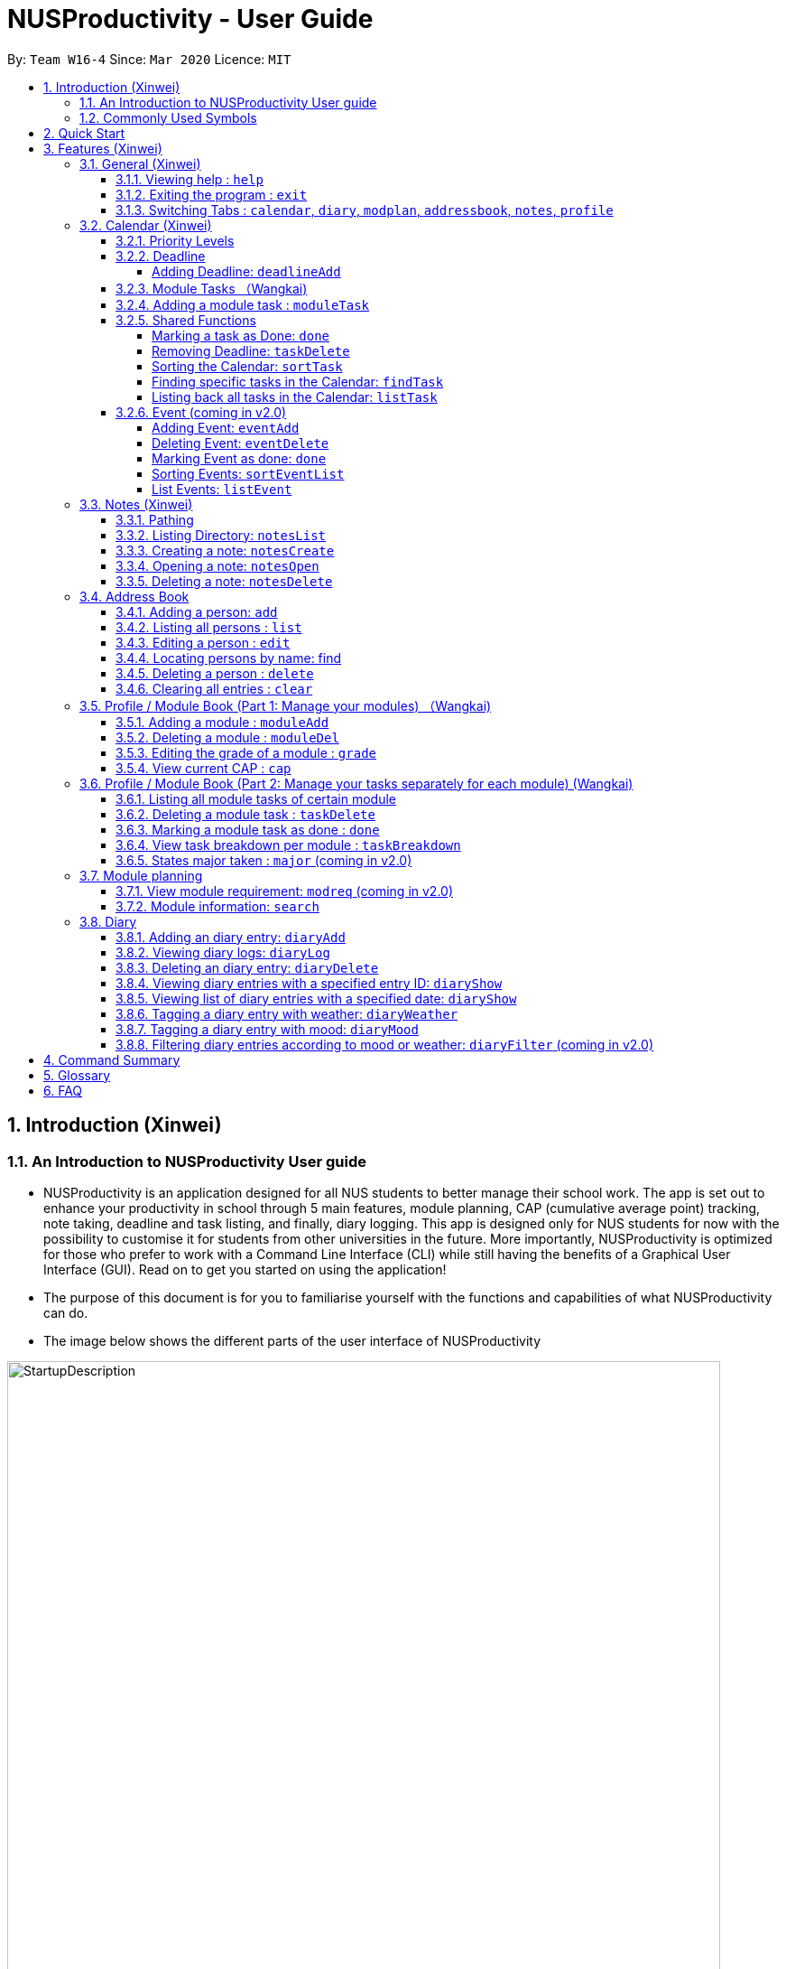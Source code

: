= NUSProductivity - User Guide
:site-section: UserGuide
:toc:
:toclevels: 4
:toc-title:
:toc-placement: preamble
:sectnums:
:imagesDir: images
:stylesDir: stylesheets
:xrefstyle: full
:experimental:
ifdef::env-github[]
:tip-caption: :bulb:
:note-caption: :information_source:
:caution-caption: :fire:
:important-caption: :heavy_exclamation_mark:
endif::[]
:repoURL: https://github.com/AY1920S2-CS2103T-W16-4/main

By: `Team W16-4`      Since: `Mar 2020`      Licence: `MIT`

== Introduction (Xinwei)



=== An Introduction to NUSProductivity User guide

- NUSProductivity is an application designed for all NUS students to better manage their school work. The app is set out to enhance your productivity in school through 5 main features, module planning, CAP (cumulative average point) tracking, note taking, deadline and task listing, and finally, diary logging. This app is designed only for NUS students for now with the possibility to customise it for students from other universities in the future. More importantly, NUSProductivity is optimized for those who prefer to work with a Command Line Interface (CLI) while still having the benefits of a Graphical User Interface (GUI). Read on to get you started on using the application!

- The purpose of this document is for you to familiarise yourself with the functions and capabilities of what NUSProductivity can do.

- The image below shows the different parts of the user interface of NUSProductivity

.NUSProductivity Introduction
image::StartupDescription.png[width="790"]


=== Commonly Used Symbols

[NOTE]
This symbol indicates something you should take note of.

[TIP]
This symbol indicates a tip that you could use.

[CAUTION]
This symbol indicates something need be used or followed with caution.

[IMPORTANT]
This symbol indicates something you really need to pay attention to.


==  Quick Start

This section allows you to start up NUSProductivity with ease. Detailed steps are listed below.

.  Ensure you have Java `11` or above installed on your computer, if not you can refer to the guide below
.  https://docs.oracle.com/en/java/javase/11/install/installation-jdk-microsoft-windows-platforms.html#GUID-C11500A9-252C-46FE-BB17-FC5A9528EAEB[Windows] https://docs.oracle.com/en/java/javase/11/install/installation-jdk-macos.html#GUID-2FE451B0-9572-4E38-A1A5-568B77B146DE[Mac]
.  Download the latest version of `NUSProductivity.jar` link:{repoURL}/releases[here].
.  Copy the file to the folder you want to use as the home folder for NUSProductivity.
.  Double-click the file to start the app. The GUI should appear in a few seconds (screenshot of GUI shown below).
+
.NUSProductivity Start up
image::Ui.png[width="790"]
+
.  Type the command in the command box and press kbd:[Enter] to execute it. +
e.g. typing *`help`* and pressing kbd:[Enter] will open the help window.
.  Some example commands you can try:

* **`search`**`CS2103T` : searches for the module `CS2103T`
* **`calendar`** : Allows you to switch to the calendar tab
* **`deadlineAdd desc/Finish homework by/30-04-2020 cat/School`** : schedules a deadline on the calendar for you to finish your homework
* *`cap`* : calculates your CAP
* *`exit`* : exits the app

.  Refer to <<Features>> for details of each command.




[[Features]]
== Features (Xinwei)

This section shows the detailed list of usable commands.

====
*Command Format*

* Words in `UPPER_CASE` are the parameters to be supplied by the user e.g. in `add n/NAME`, `NAME` is a parameter which can be used as `add n/John Doe`.
* Items in square brackets are optional e.g `n/NAME [t/TAG]` can be used as `n/John Doe t/friend` or as `n/John Doe`.
* Items with `…`​ after them can be used multiple times including zero times e.g. `[t/TAG]...` can be used as `{nbsp}` (i.e. 0 times), `t/friend`, `t/friend t/family` etc.
* Parameters can be in any order e.g. if the command specifies `n/NAME p/PHONE_NUMBER`, `p/PHONE_NUMBER n/NAME` is also acceptable.
====
=== General (Xinwei)

==== Viewing help : `help`

- Format: `help`

==== Exiting the program : `exit`

- Exits the program.

- Format: `exit`

==== Switching Tabs : `calendar`, `diary`, `modplan`, `addressbook`, `notes`, `profile`

- This command allows you to switch to the tab using the command line instead of clicking on the respective tab.
- Format: `calendar`, `diary`, `modplan`, `addressbook`, `notes`, `profile`

+
.Switching tabs
image::switching_tabs.png[width="790"]
+

// tag::Calendar[]

=== Calendar (Xinwei)

The calendar feature in the app that allows you to schedule and set deadline for important tasks such as project or assignment deadlines.

The application allows you to add 2 type of tasks, `deadline` and `moduleTask`.

`moduleTask` allows you to tag a module, that you have already inputted in your Profile tab, to the task itself. It allows you to set the priority level of the task.

`deadline` allows you to input a deadline event into the calendar without any specified modules attached to it.

==== Priority Levels

We give you the flexibility to choose and indicate what priority each `moduleTask` should have. This priority is represented from 1 to 5, with 1 being the lowest priority and 5 being the highest.

.NUSProductivity calendar priority levels
image::prioritylevels.png[width="790"]


==== Deadline

===== Adding Deadline: `deadlineAdd`

- Schedules a task tagged with a deadline to the calendar. A dot will be shown to indicate there is a deadline to be met on that day

- Format: `deadlineAdd desc/DESCRIPTION by/DD-MM-YYYY cat/CATEGORY`

.Adding Deadlines
image::deadlineAdd.png[width="790"]

After invoking the command, the deadline will be added to the calendar as shown in figure 5. The task will be tagged as light grey to signify it is uncompleted yet.

Deadline tasks are defaulty tagged with the lowest priority.

==== Module Tasks （Wangkai)

==== Adding a module task : `moduleTask`

- Format: `moduleTask desc/DESCRIPTION m/MODULE_CODE date/DEADLINE_OR_SCHEDULED_TIMING pri/PRIORITY`

[CAUTION]
The date inputted should be in the format: DD-MM-YYYY.

****
* This command allows you to create tasks to certain module you added to the program before.
* Stores the task added in the module book and automatically adds and shows on the Calender.
* You will get an updated list of tasks related to that specific module after adding. (shown in command line)
****
- Example:
* `moduleTask desc/essay m/CS2101 date/02-04-2020 pri/3` +
Add a module task as specified in module book and also shows on calendar.

.Adding a module task for certain module
image::ModuleTaskProfile.png[width="790"]

.module task added will also be shown on calendar
image::ModuleTaskCalendar.png[width="790"]

[NOTE]
This requires you to add a module under `moduleAdd` before you can use it

.Error when adding a module task without adding a module first.
image::moduleTaskAddError.png[width="790"]

==== Shared Functions

The commands stated in this section can be used for both moduleTask and deadline tasks.


===== Marking a task as Done: `done`

- Marks a task as completed, completed task will be shown with a black background while uncompleted task will be shown as a grey background.

- Format: `done index/INDEX`

.Completing a task
image::taskDone.png[width="790"]

After a task is completed, it will be pushed to the bottom, the dot on the calendar removed and the background of the task is changed to black to signify the task is compelted.

===== Removing Deadline: `taskDelete`

- Deletes a task from the deadline list, marking the task as done

- Format: `taskDelete index/INDEX`

.Deleting a task
image::taskDelete.png[width="790"]

[TIP]
Tip: delete a task only after the date have passed to make sure everything is completed up to your current date

===== Sorting the Calendar: `sortTask`

- Allows you to sort the tasks list on the left by either date or priority. This gives you the flexibility to plan ahead, whether you want to complete a more urgent task or to complete a task with the deadline that is earlier

- Format: `sortTask by/SORT`

.Sorting tasks by priority
image::taskSort.png[width="790"]

[NOTE]
SORT can only be either date or priority

===== Finding specific tasks in the Calendar: `findTask`

- Allows you to see task at a glance based on what you specified.

- Format: `findTask m/MODULECODE` or `findTask cat/CATEGORY` or `findTask date/DD-MM-YYYY`

.Finding task by module Code
image::findTask.png[width="790"]

[NOTE]
The dots on the calendar will not disappear and will show that there is still task to be completed on that date despite filtering

===== Listing back all tasks in the Calendar: `listTask`

- Allows you to list back all task after you have filtered the list with findTask

- Format: `listTask`

.Listing all tasks
image::listTask.png[width="790"]

==== Event (coming in v2.0)

===== Adding Event: `eventAdd`

- Schedules event to the calendar

- Format: `eventAdd` desc/DESCRIPTION on/DD-MM-YYYY

===== Deleting Event: `eventDelete`

- Deletes event from list with the given index

- Format: `eventDelete` index/INDEX

===== Marking Event as done: `done`

[NOTE]
This is meant to be an extension of the done command above, hence its implementation will follow said format.

- Format: done index/INDEX

===== Sorting Events: `sortEventList`

- Sorts events by date (default)

- Format: `sortEventList`

===== List Events: `listEvent`

- Lists scheduled events

- Format: `listEvent`

// end::Calendar[]


// tag::Notes[]

=== Notes (Xinwei)

- Allows you to create notes from the application, making it easier for you to find your files since often time students have a lot of research papers or references opened when writing a report.

- Allows for users to create documents for notes, organise their notes in folders.
Default location is set to
`/User/<ACCOUNT NAME>` for mac
`C:\Users\<ACCOUNT NAME>` for windows



==== Pathing

- The notes feature allows you to specify the pathing used to access the file/folder you specify

- The diagram below shows a comparision between absolute vs relative pathing

.Pathing Absolute vs Rel
image::pathing.png[width="790"]

[TIP]
if you want to access the Documents folder as shown in figure 13, you can use the absolute pathing and specify loc/Desktop instead of typing loc/../../../Documents


==== Listing Directory: `notesList`

- List the directory that you supplied. The display will show all folders that is in that directory.

- Format: `notesList loc/PATH pt/PATH TYPE`

.Listing files in directory
image::notesListingUG.png[width="790"]

==== Creating a note: `notesCreate`

- Creates a file/directory based on what you specified.

- Format: `notesCreate loc/PATH name/FILE_NAME type/TYPE pt/PATH_TYPE`

[NOTE]
The type can only be file or folder

.Creating a file in a specified directory
image::notesCreateUG.png[width="790"]


==== Opening a note: `notesOpen`

- Opens a file/directory based on what you specified.

- Format: `notesOpen loc/PATH name/FILE_NAME pt/PATH_TYPE`

.Opening a file in a specified directory
image::notesOpenUG.png[width="790"]

==== Deleting a note: `notesDelete`

- Delete a file based on what you specified.

- Format: `notesDelete loc/PATH name/FILE_NAME pt/PATH_TYPE`

.Deleting a file in a specified directory
image::notesDeleteUG.png[width="790"]

[NOTE]
This can only be use to delete a file and not a folder

// end::Notes[]

=== Address Book

The address book allows you to add other individuals, such as professors and fellow classmates to your addressbook. Information such as phone number and email of the person will be saved into the address book for easier communication for projects or to schedule consultation relating to the module.

==== Adding a person: `add`

- Adds a person to the address book.
- Format: `add n/NAME p/PHONE_NUMBER e/EMAIL [t/TAG]...`

[TIP]
A person can have any number of tags (including 0)

- Examples:

* `add n/John Doe p/98765432 e/johnd@example.com`
* `add n/Betsy Crowe t/friend e/betsycrowe@example.com p/1234567 t/criminal`


==== Listing all persons : `list`

- Shows a list of all persons in the address book.

- Format: `list`

==== Editing a person : `edit`

- Edits an existing person in the address book.

- Format: `contactEdit INDEX [n/NAME] [p/PHONE] [e/EMAIL] [t/TAG]…`

****
•	Edits the person at the specified INDEX. The index refers to the index number shown in the displayed person list. The index must be a positive integer 1, 2, 3, …
•	At least one of the optional fields must be provided.
•	Existing values will be updated to the input values.
•	When editing tags, the existing tags of the person will be removed i.e. adding of tags is not cumulative.
•	You can remove all the person’s tags by typing t/ without specifying any tags after it.
****

- Examples:

* `edit 1 p/91234567 e/johndoe@example.com` +
 Edits the phone number and email address of the 1st person to be `91234567` and `johndoe@example.com` respectively.
* `edit 2 n/Betsy Crower t/` +
 Edits the name of the `2nd person` to be `Betsy Crower` and clears all existing tags.

==== Locating persons by name: find

- Finds persons whose names contain any of the given keywords.

- Format: `find KEYWORD [MORE_KEYWORDS]`

****
* The search is case insensitive. e.g. hans will match Hans
* The order of the keywords does not matter. e.g. Hans Bo will match Bo Hans
* Only the name is searched.
* Only full words will be matched e.g. Han will not match Hans
* Persons matching at least one keyword will be returned (i.e. OR search). e.g. Hans Bo will return Hans Gruber, Bo Yang
* After a find operation, use `list` to get back the original list for address book.
****

- Examples:

* `find John` +
 Returns `john` and `John Doe`
* `find Betsy Tim John` +
 Returns any person having names `Betsy`, `Tim`, or `John`

==== Deleting a person : `delete`

- Deletes the specified person from the address book.

- Format: `delete INDEX`

****
* Deletes the person at the specified INDEX.
* The index refers to the index number shown in the displayed person list.
* The index must be a positive integer 1, 2, 3, …
****

- Examples:

* `list` +
 `delete 2` +
 Deletes the 2nd person in the address book.
* `find Betsy` +
 `delete 1` +
 Deletes the 1st person in the results of the find command.

==== Clearing all entries : `clear`

- Clears all entries from the address book.

- Format: `clear`

// tag::ProfilePart1[]
=== Profile / Module Book (Part 1: Manage your modules) （Wangkai)

- This feature allows individuals to see their own profile, their current cap and the all modules that the individual have taken and all the grades gotten.

.Main Screen for profile tab
image::ProfileMainScreen.png[width="790"]

==== Adding a module : `moduleAdd`

- Adds a module you have taken before or is taking now and store your grade for each module if you want.

- Format: `moduleAdd m/MODULE_CODE [g/GRADE]`

[TIP]
The grade field is optional. You can state your grade when you add in modules and
also can update or add in your grade later.

****
* You can only add in modules which are valid modules that can be taken in NUS.
* All other module codes inputted will be considered as invalid and the program will not allow you to add in.
* This requirement is not case sensitive, which means for example, both "CS2103" and "cs2103" are considered valid module code.
****

[TIP]
The program checks whether a module code provided is valid or not by using the search function in module planning feature, which fetch information about
modules online. If the search function fails to fetch any information, the module code will be treated as invalid.

- Example:
* `moduleAdd m/CS2103`
* `moduleAdd m/cs1101s g/A`

.Adding a module
image::AddModule.png[width="790"]

==== Deleting a module : `moduleDel`

- Deletes a module you have added to the program before from the profile tab.

- Format: `moduleDel MODULE_CODE`

****
* Deletes the module specified from the module book (profile)
* You can only delete the module which you have added into the program before.
* Module code inputted is not case sensitive ('moduleDel cs2103' is the same as 'moduleDel CS2103')
****

- Example:
* `moduleDel CS2103` +
Delete CS2103 from module book if you have added it before.

.Deleting a module
image::DeleteModule.png[width="790"]


==== Editing the grade of a module : `grade`

- Updates or adds the grade of certain modules you have added to the program.

- Format: `grade m/MODULE_CODE g/GRADE`

****
* Updates the grade of the specified module as the grade you provided now.
* You can only update the grade of module which you have added into the program before.
* Grade inputted should be a valid grade in NUS's grading system.
* Both module code and grade inputted is not case sensitive.
****

[TIP]
List of all valid grade: A+, A, A-, B+, B, B-, C+, C, D+, D, F, S and U.

- Example:
* `grade m/CS1101S g/S`
* `grade m/CS2103 g/A`

.Updating the grade of a module
image::Grade.png[width="790"]

==== View current CAP : `cap`

- Shows your current cap based on the grades of modules you have stated.

- Format: `cap`

****
* Calculates your current CAP.
* CAP = Sum (module grade point x modular credits for the module) / Sum (modular credits)
* The calculation strictly follow the grading system of NUS.
* Shows current CAP in in result display panel, CAP on UI will only get updated after you restart.
****

[TIP]
You don't need to indicate the modular credits for each module when you add it in because the program will fetch that infomation online.

.View current CAP
image::Cap.png[width="790"]
// end::ProfilePart1[]

// tag::ProfilePart2[]
=== Profile / Module Book (Part 2: Manage your tasks separately for each module) (Wangkai)

Most of the functionality here has been integrate into the Calendar feature but these commands left here still can be used.
You can give it a try if you want.

[NOTE]
These tasks related to certain module are called 'module task' from now on.

[TIP]
All commands that make changes to the module tasks will be synchronous for both module book and the task list in calendar feature.

[IMPORTANT]
For this part, the UI hasn't been implemented yet but you are able to see the updated list of module tasks in command line.

[IMPORTANT]
Most functionality covered in this part can also be achieved by some commands in Calendar feature above. Just provides users
with an alternative way. (The orders of tasks shown are different. Thus, the index inputted may be different to achieve the same modification.)



==== Listing all module tasks of certain module

[TIP]
You can also view module tasks in calendar using `findModule m/MODULE_CODE`

- Lists all module tasks related to the specific module.

- Format: `listModuleTasks MODULE_CODE`

****
* Lists all module tasks related to that module in *in result display panel*.
* Module code inputted must be valid module code you have added in before.
****

- Example:
* `listModuleTasks CS2103` +
Lists all module tasks of CS2103.

.Showing all module tasks related to specified module
image::ListModuleTask.png[width="790"]

==== Deleting a module task : `taskDelete`

- Deletes the specified module tasks for certain module from the module book and calendar.

- Format: `taskDelete m/MODULE_CODE index/INDEX`

[NOTE]
This command is similar to the `taskDelete` command in Calendar feature but you need to specify the module code.

****
* Deletes the module task at the specified INDEX.
* The index refers to the index number *shown in result display panel* (you can get that by entering 'listModuleTasks MODULE_CODE')
* The index must be a positive integer 1, 2, 3, …
****

[CAUTION]
Only refer to the index of tasks shown in command line when performing this command. (not the one in calendar)

- Example:
* `taskDelete m/CS2103 index/1` +
Deletes the first module task for CS2103 in module book and Calendar. +
*(First task in module book and may not be the first in Calendar even after performing `findTask m/cs2103`)*

.Deleting a module task
image::TaskDeleteWirhModuleCode.png[width="790"]

==== Marking a module task as done : `done`

- Marks the specified module tasks for certain module as done in the module book and calendar.

- Format: `done m/MODULE_CODE index/Index`

[NOTE]
This command is similar to the `done` command in Calendar feature but you need to specify the module code.

****
* Deletes the module task at the specified INDEX.
* The index refers to the index number *shown in the in result display panel* (you can get that by entering 'listModuleTasks MODULE_CODE')
* The index must be a positive integer 1, 2, 3, …
****

[CAUTION]
Only refer to the index of tasks shown in result display panel when performing this command. (not the one in calendar)

- Example:
* `done m/cs2103 index/1` +
Marks the first module task for module cs2103 as done.

.Marking a module task as done
image::DoneWithModuleCode.png[width="790"]

[IMPORTANT]
*Clarification for `taskDelete` and `done` commands.* +
If you did not provide specific module code in the command, the index required refers to the index of list of tasks shown in calendar tab. Otherwise,
it refers to the index of list of module tasks shown in the result display panel. +
*For example:* +
`taskDelete m/cs2103 index/1` will delete the first task as shown in Figure 26 +
`taskDelete index/1` will delete the first task shown in the task list in calendar tab.

==== View task breakdown per module : `taskBreakdown`

- Shows the how many tasks are there in total and how many tasks haven't been completed yet for each module.

- Format: `taskBreakdown`

.Show task breakdown
image::TaskBreakDown.png[width="790"]

==== States major taken : `major` (coming in v2.0)
// end::ProfilePart2[]

=== Module planning

==== View module requirement: `modreq` (coming in v2.0)

- Shows the modules requirement for the major specified. This function will show the core modules that the individual have to take before graduation but have not taken yet.

- Format: `modreq MAJOR`

- Example:

* `modreq computer science`


==== Module information: `search`

- Shows basic information about the module, such as time of lecture, tutorial, exam venues and
professor’s contact associated with the module.

- Format: `search MODULE_CODE`

- Example:

* `search CS2103T`


=== Diary

- The diary feature is just like a real life diary book. It allows you jot down any thoughts, be it for your personal life or for school work. You can also note down a concept you don't understand or your reflection for each day in case you want to revisit them in the future.
The diary supports adding and deleting a diary entry, display a particular diary entry and tag each entry with your mood or the weather on that day.

.Main Screen for diary tab
image::diaryMainScreen.png[width="790"]


[NOTE]
The UI for diary is not fully implemented yet. (coming in v2.0) You can just refer to the message section for response when using the diary feature and ignore the GUI for now as it may not function properly.

==== Adding an diary entry: `diaryAdd`
- Adds a diary entry to the diary book.
- Format: `diaryAdd ec/ENTRY_CONTENT`

[TIP]
The date of the diary will be automatically recorded according to the date you jot down the diary.

- Example: `diaryAdd ec/I had a weird dream today.`

.Adding a diary entry
image::DiaryAdd.png[width="790"]

==== Viewing diary logs: `diaryLog`
- Shows all diary entries with IDs and relevant information like date, weather and mood.
- Format: `diaryLog`

[TIP]
Anything thing that comes after the `diaryLog` command will be ignored.

- Example: `diaryLog`

.Showing diary logs
image::DiaryLog.png[width="790"]

==== Deleting an diary entry: `diaryDelete`
- Deletes the specified diary ID’s entry.
- Format: `diaryDelete id/ENTRY_ID`

[CAUTION]
The ENTRY_ID entered must be a integer and in the range of all available ENTRY_IDs as shown by the result of `diaryLog`.

- Example: `diaryDelete id/1`

.Deleting a diary entry with ID 1
image::DiaryDelete.png[width="790"]

==== Viewing diary entries with a specified entry ID: `diaryShow`
- Shows the diary entry for the specified entry ID.
- Format: `diaryShow id/ENTRY_ID`

[CAUTION]
The ENTRY_ID entered must be a integer and in the range of all available ENTRY_IDs as shown by the result of `diaryLog`.

- Example: `diaryShow id/1`

.Showing a diary entry with ID 1
image::DiaryShowID.png[width="790"]


==== Viewing list of diary entries with a specified date: `diaryShow`
- Shows the entry IDs of the diary entries that match the given date.
- Format: `diaryShow date/DATE`

[NOTE]
DATE needs to be in the format of DD-MM-YYYY.

[TIP]
With the list of IDs, you can then view a specific diary entry with the `diaryShow id/ENTRY_ID` command.

- Example: `diaryShow date/13-04-2020`

.Showing the list of entry IDs with date April 13, 2020
image::DiaryShowDate.png[width="790"]

==== Tagging a diary entry with weather: `diaryWeather`
- Tags the diary with the specific ID with a specific weather (e.g. sunny, cloudy)
- Format: `diaryWeather id/ENTRY_ID w/WEATHER`

[NOTE]
The application supports four different kinds of weathers. They are "cloudy", "rainy", "sunny", "windy".
[CAUTION]
The `diaryWeather` command argument is case sensitive, all weathers should be in lower case.

- Example: `diaryWeather id/1 w/sunny`

.Recording weather for a particular diary entry
image::DiaryWeather.png[width="790"]

==== Tagging a diary entry with mood: `diaryMood`
- Tags the diary with the specific ID with a specific mood (e.g. happy, stressed)
- Format: `diaryMood id/ENTRY_ID m/MOOD`

[NOTE]
The application supports four different kinds of moods. They are "calm, "happy", "sad", "stressed".
[CAUTION]
The `diaryMood` command argument is case sensitive, all moods should be in lower case.

- Example: `diaryMood id/1 m/calm`

.Recording your mood for a particular diary entry
image::DiaryMood.png[width="790"]

==== Filtering diary entries according to mood or weather: `diaryFilter` (coming in v2.0)
- Shows the entry IDs of the diary entries that match the given mood or weather.
- Format: `diaryFilter m/MOOD` or `diaryFilter w/WEATHER`

- Example:
* `diaryFilter m/happy`
* `diaryFilter w/sunny`

== Command Summary

This section summarizes the list of commands.

* *General*:
** *calendar*: `calendar`
** *notes*: `notes`
** *modplan*: `modplan`
** *diary*: `diary`
** *profile*: `profile`
** *help*: `help`
** *exit*: `exit`

* *Calendar*:
** *deadline* : `deadlineAdd desc/DESCRIPTION by/DD-MM-YYYY cat/CATEGORY`
e.g. `deadlineAdd desc/Do Chores by/30-04-2020 cat/Misc`
** *moduleTask*: `moduleTask desc/DESCRIPTION m/MODULE CODE date/DD-MM-YYYY pri/PRIORITY`
e.g. `moduleTask desc/Project Deadline date/30-04-2020 m/CS2103T pri/5`
** *done*: `done index/INDEX`
e.g. `done index/1`
** *taskDelete*: `taskDelete index/INDEX`
e.g. `taskDelete index/1`
** *sortTask*: `sortTask by/SORTING_PARAM`
e.g. `sortTask by/priority`
** *findTask*: `findTask m/MODULECODE` or `findTask cat/CATEGORY` or `findTask date/DD-MM-YYYY`
e.g. `findTask m/CS2103T`
** *listTask*: `listTask`
e.g. `listTask`


* *Notes*
** *notesList* loc/PATH pt/PATH TYPE
e.g. `notesList loc/Desktop pt/abs`
** *notesOpen* loc/PATH name/FILE_NAME pt/PATH_TYPE
e.g. `notesOpen loc/Desktop name/test.doc pt/abs`
** *notesCreate* loc/PATH name/FILE_NAME type/TYPE pt/PATH_TYPE
e.g. `notesCreate loc/Desktop/ name/Test.doc type/file pt/abs`
** *notesDelete* loc/PATH name/FILE_NAME pt/PATH_TYPE
e.g. `notesDelete loc/Desktop/ name/Test.doc pt/abs`




* Address Book:
** add  n/NAME p/PHONE_NUMBER e/EMAIL a/ADDRESS [t/TAG]… +
 e.g. `add n/James Ho p/22224444 e/jamesho@example.com t/friend t/colleague`
** clear : clear
** delete : delete INDEX +
 e.g. `delete 3`
** edit : edit INDEX [n/NAME] [p/PHONE_NUMBER] [e/EMAIL] [t/TAG]… +
 e.g. `edit 2 n/James Lee e/jameslee@example.com`
** find : find KEYWORD [MORE_KEYWORDS] +
 e.g. `find James Jake`
** list: list

* *Profile* (Module Book)
** moduleAdd m/MODULE_CODE [g/GRADE] +
 e.g. `moduleAdd m/cs2103 g/A`
** moduleDel*MODULE_CODE +
 e.g. `moduleDel CS2103`
** grade m/MODULE_CODE g/GRADE +
 e.g. `grade m/cs2103 g/A`
** cap
** moduleTask desc/DESCRIPTION m/MODULE CODE date/DD-MM-YYYY pri/PRIORITY +
 e.g. `moduleTask desc/Project m/CS2103T date/30-04-2020 pri/5`
** taskDelete m/MODULE_CODE index/INDEX
 e.g. `taskDelete m/cs2103 index/1`
** done m/MODULE_CODE index/INDEX
 e.g. `done m/cs2103 index/1`
** listModuleTasks m/MODULE_CODE
 e.g. `listModuleTasks m/CS2103`
** taskBreakdown

* *Diary* :
** diaryAdd ec/ENTRY_CONTENT +
e.g. `diaryAdd ec/I had a weird dream today.`
** diaryLog +
e.g. `diaryLog`
** diaryDelete id/ENTRY_ID +
e.g. `diaryDelete id/1`
** diaryShow id/ENTRY_ID or diaryShow date/DATE +
e.g. `diaryShow date/13-04-2020`
** diaryWeather id/ENTRY_ID w/WEATHER` +
e.g. `diaryWeather id/1 w/sunny`
** diaryMood id/ENTRY_ID m/MOOD +
e.g. `diaryMood id/1 m/calm`
** diaryFilter m/MOOD or diaryFilter w/WEATHER (coming in v2.0) +
e.g. `diaryFilter m/happy`




* Mod Plan:
** search MODULE_CODE +
 e.g. `search CS2103T`
** mymodplan: mymodplan (coming in v2.0)
** mymodplan add MODULE CODE
e.g. `mymodplan add CS2103T` (coming in v2.0)
** mymodplan done MODULE CODE
e.g. `mymodplan done CS2103T` (coming in v2.0)
** modreq : modreq {\MAJOR} + (coming in v2.0)
e.g. `modreq computer science`

== Glossary
- *NUS* : National University of Singapore

- *CAP* : The Cumulative Average Point is the weighted average grade point of the letter grades of all the modules taken by the students, according to NUS's grading system.

- *CLI* : Command Line Interface


== FAQ
*Q*: How do I transfer my data to another Computer? +
*A*: Install the app in the other computer and overwrite the empty data file it creates with the file that contains the data of your previous fitness log book folder.

*Q*: How do I save my data in my own PC? +
*A*: NusProductivity saves your data of all your modules, grades and tasks after you make changes.

*Q*: Do I need Internet connection when using NUSProductivity? +
*A*: Although we try to keep NUSProductivity as an offline application, some minimal network connection is required for the first time usage of certain features such as `moduleAdd` and `search`. However, only the first time searching for a module information is required as the results will be cached in our application to allow no Internet connection for future usage.
